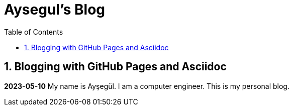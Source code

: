 //
// file: index.adoc
//
= Aysegul's Blog
:sectnums:
:toc: left
:toclevels: 3

:toc!:

== Blogging with GitHub Pages and Asciidoc

*2023-05-10*
My name is Ayşegül. I am a computer engineer. This is my personal blog.

